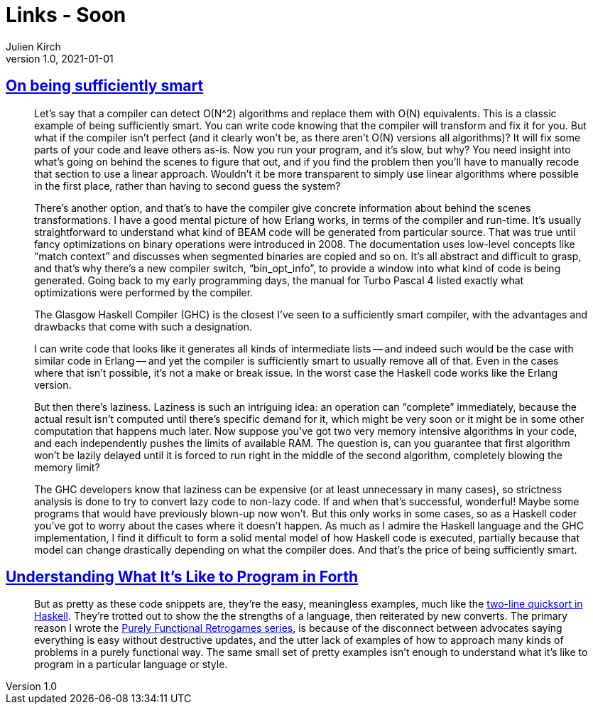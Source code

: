 = Links - Soon
Julien Kirch
v1.0, 2021-01-01
:article_lang: en
:figure-caption!:
:article_description: 

== link:https://prog21.dadgum.com/40.html[On being sufficiently smart]

[quote]
____
Let's say that a compiler can detect O(N^2) algorithms and replace them with O(N) equivalents. This is a classic example of being sufficiently smart. You can write code knowing that the compiler will transform and fix it for you. But what if the compiler isn't perfect (and it clearly won't be, as there aren't O(N) versions all algorithms)? It will fix some parts of your code and leave others as-is. Now you run your program, and it's slow, but why? You need insight into what's going on behind the scenes to figure that out, and if you find the problem then you'll have to manually recode that section to use a linear approach. Wouldn't it be more transparent to simply use linear algorithms where possible in the first place, rather than having to second guess the system?

There's another option, and that's to have the compiler give concrete information about behind the scenes transformations. I have a good mental picture of how Erlang works, in terms of the compiler and run-time. It's usually straightforward to understand what kind of BEAM code will be generated from particular source. That was true until fancy optimizations on binary operations were introduced in 2008. The documentation uses low-level concepts like "`match context`" and discusses when segmented binaries are copied and so on. It's all abstract and difficult to grasp, and that's why there's a new compiler switch, "`bin_opt_info`", to provide a window into what kind of code is being generated. Going back to my early programming days, the manual for Turbo Pascal 4 listed exactly what optimizations were performed by the compiler.

The Glasgow Haskell Compiler (GHC) is the closest I've seen to a sufficiently smart compiler, with the advantages and drawbacks that come with such a designation.

I can write code that looks like it generates all kinds of intermediate lists -- and indeed such would be the case with similar code in Erlang -- and yet the compiler is sufficiently smart to usually remove all of that. Even in the cases where that isn't possible, it's not a make or break issue. In the worst case the Haskell code works like the Erlang version.

But then there's laziness. Laziness is such an intriguing idea: an operation can "`complete`" immediately, because the actual result isn't computed until there's specific demand for it, which might be very soon or it might be in some other computation that happens much later. Now suppose you've got two very memory intensive algorithms in your code, and each independently pushes the limits of available RAM. The question is, can you guarantee that first algorithm won't be lazily delayed until it is forced to run right in the middle of the second algorithm, completely blowing the memory limit?

The GHC developers know that laziness can be expensive (or at least unnecessary in many cases), so strictness analysis is done to try to convert lazy code to non-lazy code. If and when that's successful, wonderful! Maybe some programs that would have previously blown-up now won't. But this only works in some cases, so as a Haskell coder you've got to worry about the cases where it doesn't happen. As much as I admire the Haskell language and the GHC implementation, I find it difficult to form a solid mental model of how Haskell code is executed, partially because that model can change drastically depending on what the compiler does. And that's the price of being sufficiently smart.
____

== link:https://prog21.dadgum.com/33.html[Understanding What It's Like to Program in Forth]

[quote]
____
But as pretty as these code snippets are, they're the easy, meaningless examples, much like the link:http://www.haskell.org/haskellwiki/Introduction#Quicksort_in_Haskell[two-line quicksort in Haskell]. They're trotted out to show the the strengths of a language, then reiterated by new converts. The primary reason I wrote the link:http://prog21.dadgum.com/23.html[Purely Functional Retrogames series], is because of the disconnect between advocates saying everything is easy without destructive updates, and the utter lack of examples of how to approach many kinds of problems in a purely functional way. The same small set of pretty examples isn't enough to understand what it's like to program in a particular language or style.
____
